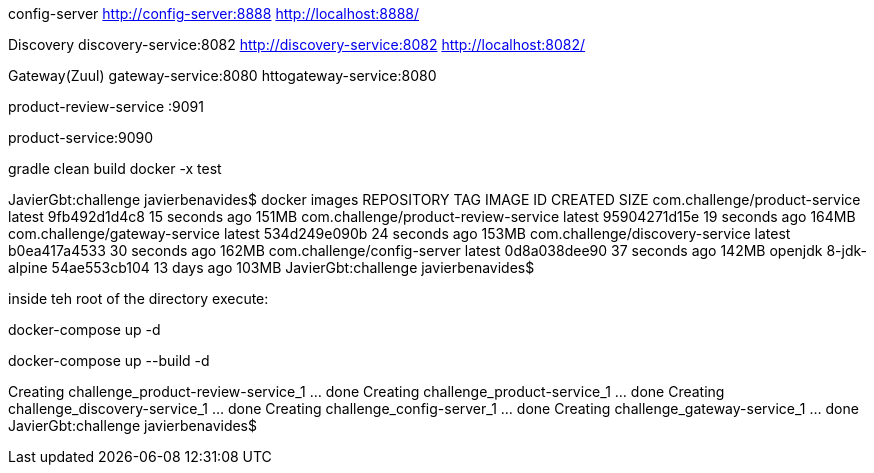 

config-server
http://config-server:8888
http://localhost:8888/

Discovery
discovery-service:8082
http://discovery-service:8082
http://localhost:8082/


Gateway(Zuul)
gateway-service:8080
httogateway-service:8080


product-review-service :9091

product-service:9090





gradle clean build docker -x test



JavierGbt:challenge javierbenavides$ docker images
REPOSITORY                             TAG                 IMAGE ID            CREATED             SIZE
com.challenge/product-service          latest              9fb492d1d4c8        15 seconds ago      151MB
com.challenge/product-review-service   latest              95904271d15e        19 seconds ago      164MB
com.challenge/gateway-service          latest              534d249e090b        24 seconds ago      153MB
com.challenge/discovery-service        latest              b0ea417a4533        30 seconds ago      162MB
com.challenge/config-server            latest              0d8a038dee90        37 seconds ago      142MB
openjdk                                8-jdk-alpine        54ae553cb104        13 days ago         103MB
JavierGbt:challenge javierbenavides$


inside teh root of the directory execute:

docker-compose up -d

docker-compose up --build -d


Creating challenge_product-review-service_1 ... done
Creating challenge_product-service_1        ... done
Creating challenge_discovery-service_1      ... done
Creating challenge_config-server_1          ... done
Creating challenge_gateway-service_1        ... done
JavierGbt:challenge javierbenavides$
